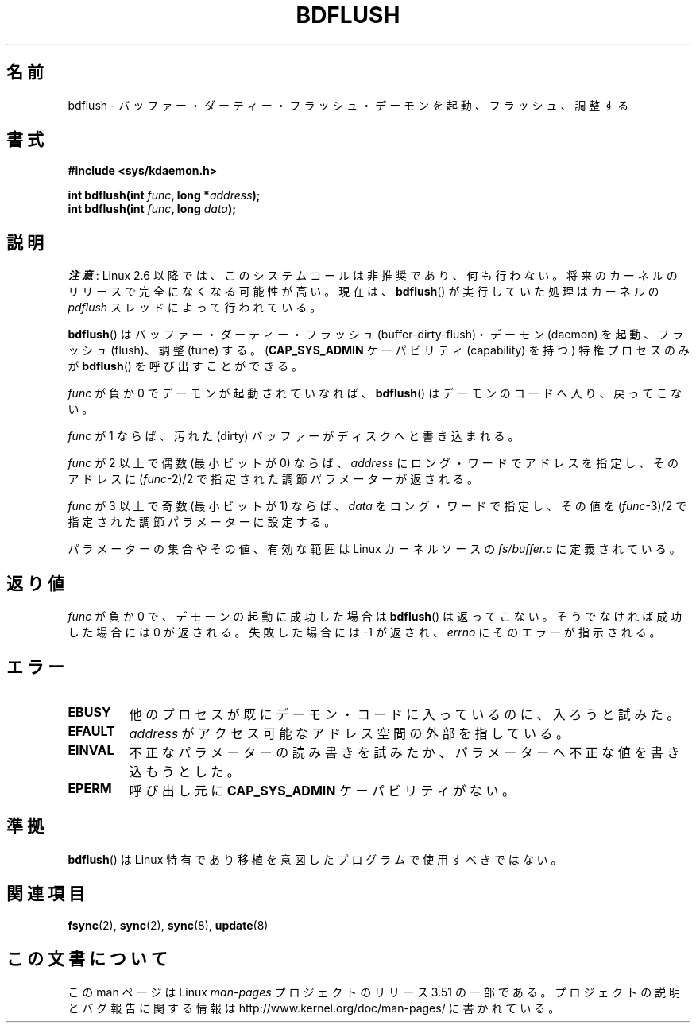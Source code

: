 .\" Copyright (c) 1995 Michael Chastain (mec@shell.portal.com), 15 April 1995.
.\"
.\" %%%LICENSE_START(GPLv2+_DOC_FULL)
.\" This is free documentation; you can redistribute it and/or
.\" modify it under the terms of the GNU General Public License as
.\" published by the Free Software Foundation; either version 2 of
.\" the License, or (at your option) any later version.
.\"
.\" The GNU General Public License's references to "object code"
.\" and "executables" are to be interpreted as the output of any
.\" document formatting or typesetting system, including
.\" intermediate and printed output.
.\"
.\" This manual is distributed in the hope that it will be useful,
.\" but WITHOUT ANY WARRANTY; without even the implied warranty of
.\" MERCHANTABILITY or FITNESS FOR A PARTICULAR PURPOSE.  See the
.\" GNU General Public License for more details.
.\"
.\" You should have received a copy of the GNU General Public
.\" License along with this manual; if not, see
.\" <http://www.gnu.org/licenses/>.
.\" %%%LICENSE_END
.\"
.\" Modified 1997-01-31 by Eric S. Raymond <esr@thyrsus.com>
.\" Modified 2004-06-17 by Michael Kerrisk <mtk.manpages@gmail.com>
.\"
.\"*******************************************************************
.\"
.\" This file was generated with po4a. Translate the source file.
.\"
.\"*******************************************************************
.TH BDFLUSH 2 2012\-03\-05 Linux "Linux Programmer's Manual"
.SH 名前
bdflush \- バッファー・ダーティー・フラッシュ・デーモンを起動、フラッシュ、調整する
.SH 書式
.nf
\fB#include <sys/kdaemon.h>\fP

\fBint bdflush(int \fP\fIfunc\fP\fB, long *\fP\fIaddress\fP\fB);\fP
\fBint bdflush(int \fP\fIfunc\fP\fB, long \fP\fIdata\fP\fB);\fP
.fi
.SH 説明
.\" As noted in a changes in the 2.5.12 source
\fI注意\fP: Linux 2.6 以降では、このシステムコールは非推奨であり、何も行わない。
将来のカーネルのリリースで完全になくなる可能性が高い。現在は、\fBbdflush\fP() が
実行していた処理はカーネルの \fIpdflush\fP スレッドによって行われている。

\fBbdflush\fP()  はバッファー・ダーティー・フラッシュ (buffer\-dirty\-flush)・ デーモン (daemon)
を起動、フラッシュ (flush)、調整 (tune) する。 (\fBCAP_SYS_ADMIN\fP ケーパビリティ (capability) を持つ)
特権プロセスのみが \fBbdflush\fP()  を呼び出すことができる。
.PP
\fIfunc\fP が負か 0 でデーモンが起動されていなれば、 \fBbdflush\fP()  はデーモンのコードへ入り、戻ってこない。
.PP
\fIfunc\fP が 1 ならば、 汚れた (dirty) バッファーがディスクへと書き込まれる。
.PP
\fIfunc\fP が 2 以上で偶数 (最小ビットが 0) ならば、 \fIaddress\fP にロング・ワードでアドレスを指定し、そのアドレスに
(\fIfunc\fP\-2)/2 で指定された調節パラメーターが返される。
.PP
\fIfunc\fP が 3 以上で奇数 (最小ビットが 1) ならば、 \fIdata\fP をロング・ワードで指定し、その値を (\fIfunc\fP\-3)/2
で指定された調節パラメーターに設定する。
.PP
パラメーターの集合やその値、有効な範囲は Linux カーネルソースの \fIfs/buffer.c\fP に定義されている。
.SH 返り値
\fIfunc\fP が負か 0 で、デモーンの起動に成功した場合は \fBbdflush\fP()  は返ってこない。 そうでなければ成功した場合には 0
が返される。失敗した場合には \-1 が返され、 \fIerrno\fP にそのエラーが指示される。
.SH エラー
.TP 
\fBEBUSY\fP
他のプロセスが既にデーモン・コードに入っているのに、入ろうと試みた。
.TP 
\fBEFAULT\fP
\fIaddress\fP がアクセス可能なアドレス空間の外部を指している。
.TP 
\fBEINVAL\fP
不正なパラメーターの読み書きを試みたか、パラメーターへ不正な値を 書き込もうとした。
.TP 
\fBEPERM\fP
呼び出し元に \fBCAP_SYS_ADMIN\fP ケーパビリティがない。
.SH 準拠
\fBbdflush\fP()  は Linux 特有であり移植を意図したプログラムで使用すべきではない。
.SH 関連項目
\fBfsync\fP(2), \fBsync\fP(2), \fBsync\fP(8), \fBupdate\fP(8)
.SH この文書について
この man ページは Linux \fIman\-pages\fP プロジェクトのリリース 3.51 の一部
である。プロジェクトの説明とバグ報告に関する情報は
http://www.kernel.org/doc/man\-pages/ に書かれている。
